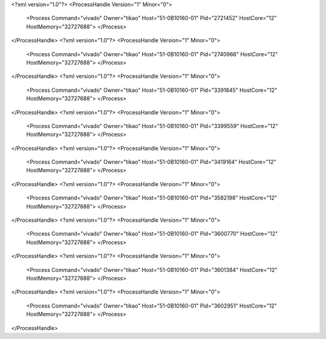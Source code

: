 <?xml version="1.0"?>
<ProcessHandle Version="1" Minor="0">
    <Process Command="vivado" Owner="tikao" Host="51-0B10160-01" Pid="2721452" HostCore="12" HostMemory="32727688">
    </Process>
</ProcessHandle>
<?xml version="1.0"?>
<ProcessHandle Version="1" Minor="0">
    <Process Command="vivado" Owner="tikao" Host="51-0B10160-01" Pid="2740966" HostCore="12" HostMemory="32727688">
    </Process>
</ProcessHandle>
<?xml version="1.0"?>
<ProcessHandle Version="1" Minor="0">
    <Process Command="vivado" Owner="tikao" Host="51-0B10160-01" Pid="3391845" HostCore="12" HostMemory="32727688">
    </Process>
</ProcessHandle>
<?xml version="1.0"?>
<ProcessHandle Version="1" Minor="0">
    <Process Command="vivado" Owner="tikao" Host="51-0B10160-01" Pid="3399559" HostCore="12" HostMemory="32727688">
    </Process>
</ProcessHandle>
<?xml version="1.0"?>
<ProcessHandle Version="1" Minor="0">
    <Process Command="vivado" Owner="tikao" Host="51-0B10160-01" Pid="3419164" HostCore="12" HostMemory="32727688">
    </Process>
</ProcessHandle>
<?xml version="1.0"?>
<ProcessHandle Version="1" Minor="0">
    <Process Command="vivado" Owner="tikao" Host="51-0B10160-01" Pid="3582198" HostCore="12" HostMemory="32727688">
    </Process>
</ProcessHandle>
<?xml version="1.0"?>
<ProcessHandle Version="1" Minor="0">
    <Process Command="vivado" Owner="tikao" Host="51-0B10160-01" Pid="3600770" HostCore="12" HostMemory="32727688">
    </Process>
</ProcessHandle>
<?xml version="1.0"?>
<ProcessHandle Version="1" Minor="0">
    <Process Command="vivado" Owner="tikao" Host="51-0B10160-01" Pid="3601384" HostCore="12" HostMemory="32727688">
    </Process>
</ProcessHandle>
<?xml version="1.0"?>
<ProcessHandle Version="1" Minor="0">
    <Process Command="vivado" Owner="tikao" Host="51-0B10160-01" Pid="3602951" HostCore="12" HostMemory="32727688">
    </Process>
</ProcessHandle>
